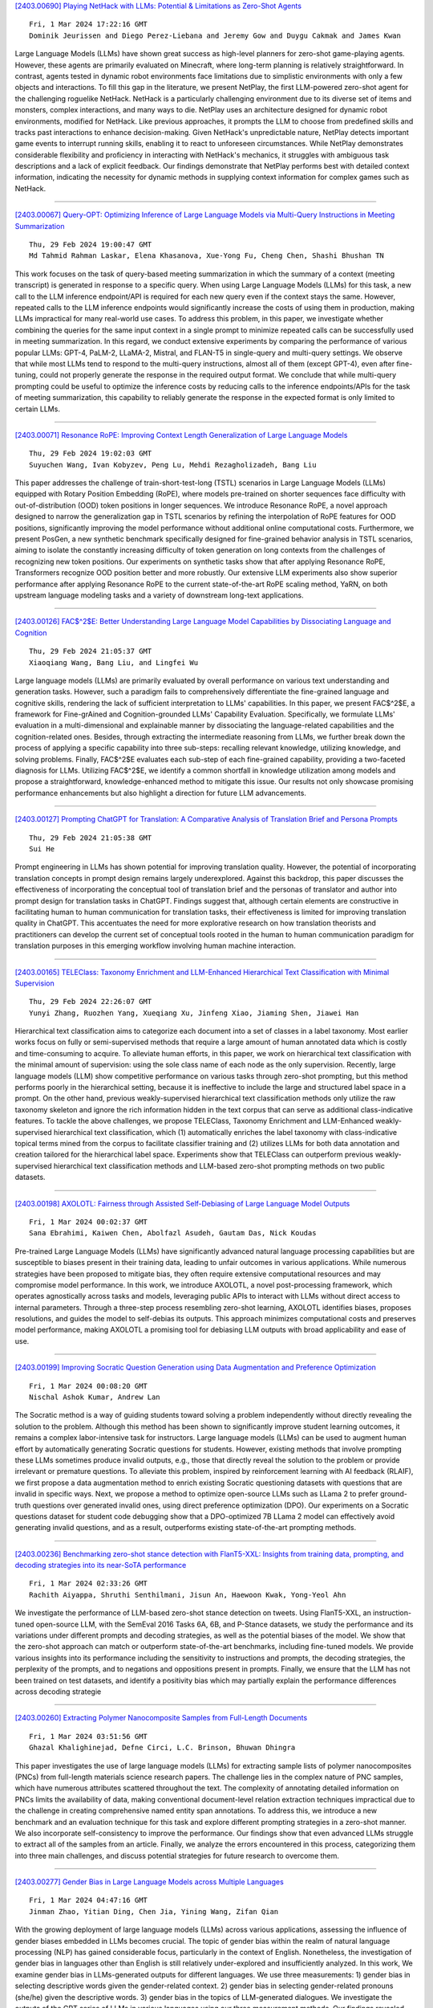 
`[2403.00690] Playing NetHack with LLMs: Potential & Limitations as Zero-Shot Agents <https://arxiv.org/abs/2403.00690>`__

::

    Fri, 1 Mar 2024 17:22:16 GMT
    Dominik Jeurissen and Diego Perez-Liebana and Jeremy Gow and Duygu Cakmak and James Kwan

Large Language Models (LLMs) have shown great success as high-level planners for zero-shot game-playing agents. However, these agents are primarily evaluated on Minecraft, where long-term planning is relatively straightforward.
In contrast, agents tested in dynamic robot environments face limitations due to simplistic environments with only a few objects and interactions. To fill this gap in the literature, we present NetPlay, the first LLM-powered zero-shot agent for the challenging roguelike NetHack. NetHack is a particularly challenging environment due to its diverse set of items and monsters, complex interactions, and many ways to die.
NetPlay uses an architecture designed for dynamic robot environments, modified for NetHack. Like previous approaches, it prompts the LLM to choose from predefined skills and tracks past interactions to enhance decision-making.
Given NetHack's unpredictable nature, NetPlay detects important game events to interrupt running skills, enabling it to react to unforeseen circumstances.
While NetPlay demonstrates considerable flexibility and proficiency in interacting with NetHack's mechanics, it struggles with ambiguous task descriptions and a lack of explicit feedback. Our findings demonstrate that NetPlay performs best with detailed context information, indicating the necessity for dynamic methods in supplying context information for complex games such as NetHack.

------------


`[2403.00067] Query-OPT: Optimizing Inference of Large Language Models via Multi-Query Instructions in Meeting Summarization <https://arxiv.org/abs/2403.00067>`__

::

    Thu, 29 Feb 2024 19:00:47 GMT
    Md Tahmid Rahman Laskar, Elena Khasanova, Xue-Yong Fu, Cheng Chen, Shashi Bhushan TN

This work focuses on the task of query-based meeting summarization in which the summary of a context (meeting transcript) is generated in response to a specific query. When using Large Language Models (LLMs) for this task, a new call to the LLM inference endpoint/API is required for each new query even if the context stays the same. However, repeated calls to the LLM inference endpoints would significantly increase the costs of using them in production, making LLMs impractical for many real-world use cases. To address this problem, in this paper, we investigate whether combining the queries for the same input context in a single prompt to minimize repeated calls can be successfully used in meeting summarization. In this regard, we conduct extensive experiments by comparing the performance of various popular LLMs: GPT-4, PaLM-2, LLaMA-2, Mistral, and FLAN-T5 in single-query and multi-query settings. We observe that while most LLMs tend to respond to the multi-query instructions, almost all of them (except GPT-4), even after fine-tuning, could not properly generate the response in the required output format. We conclude that while multi-query prompting could be useful to optimize the inference costs by reducing calls to the inference endpoints/APIs for the task of meeting summarization, this capability to reliably generate the response in the expected format is only limited to certain LLMs.

------------


`[2403.00071] Resonance RoPE: Improving Context Length Generalization of Large Language Models <https://arxiv.org/abs/2403.00071>`__

::

    Thu, 29 Feb 2024 19:02:03 GMT
    Suyuchen Wang, Ivan Kobyzev, Peng Lu, Mehdi Rezagholizadeh, Bang Liu

This paper addresses the challenge of train-short-test-long (TSTL) scenarios in Large Language Models (LLMs) equipped with Rotary Position Embedding (RoPE), where models pre-trained on shorter sequences face difficulty with out-of-distribution (OOD) token positions in longer sequences. We introduce Resonance RoPE, a novel approach designed to narrow the generalization gap in TSTL scenarios by refining the interpolation of RoPE features for OOD positions, significantly improving the model performance without additional online computational costs. Furthermore, we present PosGen, a new synthetic benchmark specifically designed for fine-grained behavior analysis in TSTL scenarios, aiming to isolate the constantly increasing difficulty of token generation on long contexts from the challenges of recognizing new token positions. Our experiments on synthetic tasks show that after applying Resonance RoPE, Transformers recognize OOD position better and more robustly.
Our extensive LLM experiments also show superior performance after applying Resonance RoPE to the current state-of-the-art RoPE scaling method, YaRN, on both upstream language modeling tasks and a variety of downstream long-text applications.

------------


`[2403.00126] FAC$^2$E: Better Understanding Large Language Model Capabilities by Dissociating Language and Cognition <https://arxiv.org/abs/2403.00126>`__

::

    Thu, 29 Feb 2024 21:05:37 GMT
    Xiaoqiang Wang, Bang Liu, and Lingfei Wu

Large language models (LLMs) are primarily evaluated by overall performance on various text understanding and generation tasks. However, such a paradigm fails to comprehensively differentiate the fine-grained language and cognitive skills, rendering the lack of sufficient interpretation to LLMs' capabilities.
In this paper, we present FAC$^2$E, a framework for Fine-grAined and Cognition-grounded LLMs' Capability Evaluation. Specifically, we formulate LLMs' evaluation in a multi-dimensional and explainable manner by dissociating the language-related capabilities and the cognition-related ones. Besides, through extracting the intermediate reasoning from LLMs, we further break down the process of applying a specific capability into three sub-steps: recalling relevant knowledge, utilizing knowledge, and solving problems. Finally, FAC$^2$E evaluates each sub-step of each fine-grained capability, providing a two-faceted diagnosis for LLMs. Utilizing FAC$^2$E, we identify a common shortfall in knowledge utilization among models and propose a straightforward, knowledge-enhanced method to mitigate this issue. Our results not only showcase promising performance enhancements but also highlight a direction for future LLM advancements.

------------


`[2403.00127] Prompting ChatGPT for Translation: A Comparative Analysis of Translation Brief and Persona Prompts <https://arxiv.org/abs/2403.00127>`__

::

    Thu, 29 Feb 2024 21:05:38 GMT
    Sui He

Prompt engineering in LLMs has shown potential for improving translation quality. However, the potential of incorporating translation concepts in prompt design remains largely underexplored. Against this backdrop, this paper discusses the effectiveness of incorporating the conceptual tool of translation brief and the personas of translator and author into prompt design for translation tasks in ChatGPT. Findings suggest that, although certain elements are constructive in facilitating human to human communication for translation tasks, their effectiveness is limited for improving translation quality in ChatGPT. This accentuates the need for more explorative research on how translation theorists and practitioners can develop the current set of conceptual tools rooted in the human to human communication paradigm for translation purposes in this emerging workflow involving human machine interaction.

------------


`[2403.00165] TELEClass: Taxonomy Enrichment and LLM-Enhanced Hierarchical Text Classification with Minimal Supervision <https://arxiv.org/abs/2403.00165>`__

::

    Thu, 29 Feb 2024 22:26:07 GMT
    Yunyi Zhang, Ruozhen Yang, Xueqiang Xu, Jinfeng Xiao, Jiaming Shen, Jiawei Han

Hierarchical text classification aims to categorize each document into a set of classes in a label taxonomy. Most earlier works focus on fully or semi-supervised methods that require a large amount of human annotated data which is costly and time-consuming to acquire. To alleviate human efforts, in this paper, we work on hierarchical text classification with the minimal amount of supervision: using the sole class name of each node as the only supervision.
Recently, large language models (LLM) show competitive performance on various tasks through zero-shot prompting, but this method performs poorly in the hierarchical setting, because it is ineffective to include the large and structured label space in a prompt. On the other hand, previous weakly-supervised hierarchical text classification methods only utilize the raw taxonomy skeleton and ignore the rich information hidden in the text corpus that can serve as additional class-indicative features. To tackle the above challenges, we propose TELEClass, Taxonomy Enrichment and LLM-Enhanced weakly-supervised hierarchical text classification, which (1) automatically enriches the label taxonomy with class-indicative topical terms mined from the corpus to facilitate classifier training and (2) utilizes LLMs for both data annotation and creation tailored for the hierarchical label space. Experiments show that TELEClass can outperform previous weakly-supervised hierarchical text classification methods and LLM-based zero-shot prompting methods on two public datasets.

------------


`[2403.00198] AXOLOTL: Fairness through Assisted Self-Debiasing of Large Language Model Outputs <https://arxiv.org/abs/2403.00198>`__

::

    Fri, 1 Mar 2024 00:02:37 GMT
    Sana Ebrahimi, Kaiwen Chen, Abolfazl Asudeh, Gautam Das, Nick Koudas

Pre-trained Large Language Models (LLMs) have significantly advanced natural language processing capabilities but are susceptible to biases present in their training data, leading to unfair outcomes in various applications. While numerous strategies have been proposed to mitigate bias, they often require extensive computational resources and may compromise model performance. In this work, we introduce AXOLOTL, a novel post-processing framework, which operates agnostically across tasks and models, leveraging public APIs to interact with LLMs without direct access to internal parameters. Through a three-step process resembling zero-shot learning, AXOLOTL identifies biases, proposes resolutions, and guides the model to self-debias its outputs. This approach minimizes computational costs and preserves model performance, making AXOLOTL a promising tool for debiasing LLM outputs with broad applicability and ease of use.

------------


`[2403.00199] Improving Socratic Question Generation using Data Augmentation and Preference Optimization <https://arxiv.org/abs/2403.00199>`__

::

    Fri, 1 Mar 2024 00:08:20 GMT
    Nischal Ashok Kumar, Andrew Lan

The Socratic method is a way of guiding students toward solving a problem independently without directly revealing the solution to the problem. Although this method has been shown to significantly improve student learning outcomes, it remains a complex labor-intensive task for instructors. Large language models (LLMs) can be used to augment human effort by automatically generating Socratic questions for students. However, existing methods that involve prompting these LLMs sometimes produce invalid outputs, e.g., those that directly reveal the solution to the problem or provide irrelevant or premature questions. To alleviate this problem, inspired by reinforcement learning with AI feedback (RLAIF), we first propose a data augmentation method to enrich existing Socratic questioning datasets with questions that are invalid in specific ways. Next, we propose a method to optimize open-source LLMs such as LLama 2 to prefer ground-truth questions over generated invalid ones, using direct preference optimization (DPO). Our experiments on a Socratic questions dataset for student code debugging show that a DPO-optimized 7B LLama 2 model can effectively avoid generating invalid questions, and as a result, outperforms existing state-of-the-art prompting methods.

------------


`[2403.00236] Benchmarking zero-shot stance detection with FlanT5-XXL: Insights from training data, prompting, and decoding strategies into its near-SoTA performance <https://arxiv.org/abs/2403.00236>`__

::

    Fri, 1 Mar 2024 02:33:26 GMT
    Rachith Aiyappa, Shruthi Senthilmani, Jisun An, Haewoon Kwak, Yong-Yeol Ahn

We investigate the performance of LLM-based zero-shot stance detection on tweets. Using FlanT5-XXL, an instruction-tuned open-source LLM, with the SemEval 2016 Tasks 6A, 6B, and P-Stance datasets, we study the performance and its variations under different prompts and decoding strategies, as well as the potential biases of the model. We show that the zero-shot approach can match or outperform state-of-the-art benchmarks, including fine-tuned models. We provide various insights into its performance including the sensitivity to instructions and prompts, the decoding strategies, the perplexity of the prompts, and to negations and oppositions present in prompts. Finally, we ensure that the LLM has not been trained on test datasets, and identify a positivity bias which may partially explain the performance differences across decoding strategie

------------


`[2403.00260] Extracting Polymer Nanocomposite Samples from Full-Length Documents <https://arxiv.org/abs/2403.00260>`__

::

    Fri, 1 Mar 2024 03:51:56 GMT
    Ghazal Khalighinejad, Defne Circi, L.C. Brinson, Bhuwan Dhingra

This paper investigates the use of large language models (LLMs) for extracting sample lists of polymer nanocomposites (PNCs) from full-length materials science research papers. The challenge lies in the complex nature of PNC samples, which have numerous attributes scattered throughout the text. The complexity of annotating detailed information on PNCs limits the availability of data, making conventional document-level relation extraction techniques impractical due to the challenge in creating comprehensive named entity span annotations. To address this, we introduce a new benchmark and an evaluation technique for this task and explore different prompting strategies in a zero-shot manner. We also incorporate self-consistency to improve the performance. Our findings show that even advanced LLMs struggle to extract all of the samples from an article. Finally, we analyze the errors encountered in this process, categorizing them into three main challenges, and discuss potential strategies for future research to overcome them.

------------


`[2403.00277] Gender Bias in Large Language Models across Multiple Languages <https://arxiv.org/abs/2403.00277>`__

::

    Fri, 1 Mar 2024 04:47:16 GMT
    Jinman Zhao, Yitian Ding, Chen Jia, Yining Wang, Zifan Qian

With the growing deployment of large language models (LLMs) across various applications, assessing the influence of gender biases embedded in LLMs becomes crucial. The topic of gender bias within the realm of natural language processing (NLP) has gained considerable focus, particularly in the context of English. Nonetheless, the investigation of gender bias in languages other than English is still relatively under-explored and insufficiently analyzed. In this work, We examine gender bias in LLMs-generated outputs for different languages.
We use three measurements: 1) gender bias in selecting descriptive words given the gender-related context. 2) gender bias in selecting gender-related pronouns (she/he) given the descriptive words. 3) gender bias in the topics of LLM-generated dialogues. We investigate the outputs of the GPT series of LLMs in various languages using our three measurement methods. Our findings revealed significant gender biases across all the languages we examined.

------------


`[2403.00338] Semi-Instruct: Bridging Natural-Instruct and Self-Instruct for Code Large Language Models <https://arxiv.org/abs/2403.00338>`__

::

    Fri, 1 Mar 2024 08:05:44 GMT
    Xianzhen Luo, Qingfu Zhu, Zhiming Zhang, Xu Wang, Qing Yang, Dongliang Xu, Wanxiang Che

Instruction tuning plays a pivotal role in Code Large Language Models (Code LLMs) for the task of program synthesis. Presently, two dominant paradigms for collecting tuning data are natural-instruct (human-written) and self-instruct (automatically generated). Natural-instruct includes diverse and correct codes but lacks instruction-code pairs, and exists improper code formats like nested single-line codes. In contrast, self-instruct automatically generates proper paired data. However, it suffers from low diversity due to generating duplicates and cannot ensure the correctness of codes. To bridge the both paradigms, we propose \textbf{Semi-Instruct}. It first converts diverse but improper codes from natural-instruct into proper instruction-code pairs through a method similar to self-instruct. To verify the correctness of generated codes, we design a novel way to construct test cases by generating cases' inputs and executing correct codes from natural-instruct to get outputs.
Finally, diverse and correct instruction-code pairs are retained for instruction tuning. Experiments show that semi-instruct is significantly better than natural-instruct and self-instruct. Furthermore, the performance steadily improves as data scale increases.

------------


`[2403.00411] Cross-Lingual Learning vs. Low-Resource Fine-Tuning: A Case Study with Fact-Checking in Turkish <https://arxiv.org/abs/2403.00411>`__

::

    Fri, 1 Mar 2024 09:57:46 GMT
    Recep Firat Cekinel, Pinar Karagoz, Cagri Coltekin

The rapid spread of misinformation through social media platforms has raised concerns regarding its impact on public opinion. While misinformation is prevalent in other languages, the majority of research in this field has concentrated on the English language. Hence, there is a scarcity of datasets for other languages, including Turkish. To address this concern, we have introduced the FCTR dataset, consisting of 3238 real-world claims. This dataset spans multiple domains and incorporates evidence collected from three Turkish fact-checking organizations. Additionally, we aim to assess the effectiveness of cross-lingual transfer learning for low-resource languages, with a particular focus on Turkish. We demonstrate in-context learning (zero-shot and few-shot) performance of large language models in this context. The experimental results indicate that the dataset has the potential to advance research in the Turkish language.

------------


`[2403.00417] Rethinking Tokenization: Crafting Better Tokenizers for Large Language Models <https://arxiv.org/abs/2403.00417>`__

::

    Fri, 1 Mar 2024 10:03:07 GMT
    Jinbiao Yang

Tokenization significantly influences language models(LMs)' performance. This paper traces the evolution of tokenizers from word-level to subword-level, analyzing how they balance tokens and types to enhance model adaptability while controlling complexity. Despite subword tokenizers like Byte Pair Encoding (BPE) overcoming many word tokenizer limitations, they encounter difficulties in handling non-Latin languages and depend heavily on extensive training data and computational resources to grasp the nuances of multiword expressions (MWEs). This article argues that tokenizers, more than mere technical tools, should drawing inspiration from the cognitive science about human language processing. This study then introduces the "Principle of Least Effort" from cognitive science, that humans naturally seek to reduce cognitive effort, and discusses the benefits of this principle for tokenizer development. Based on this principle, the paper proposes that the Less-is-Better (LiB) model could be a new approach for LLM tokenizer. The LiB model can autonomously learn an integrated vocabulary consisting of subwords, words, and MWEs, which effectively reduces both the numbers of tokens and types. Comparative evaluations show that the LiB tokenizer outperforms existing word and BPE tokenizers, presenting an innovative method for tokenizer development, and hinting at the possibility of future cognitive science-based tokenizers being more efficient.

------------


`[2403.00418] LLMs for Targeted Sentiment in News Headlines: Exploring Different Levels of Prompt Prescriptiveness <https://arxiv.org/abs/2403.00418>`__

::

    Fri, 1 Mar 2024 10:10:34 GMT
    Jana Juro\v{s}, Laura Majer, Jan \v{S}najder

News headlines often evoke sentiment by intentionally portraying entities in particular ways, making targeted sentiment analysis (TSA) of headlines a worthwhile but difficult task. Fine-tuned encoder models show satisfactory TSA performance, but their background knowledge is limited, and they require a labeled dataset. LLMs offer a potentially universal solution for TSA due to their broad linguistic and world knowledge along with in-context learning abilities, yet their performance is heavily influenced by prompt design.
Drawing parallels with annotation paradigms for subjective tasks, we explore the influence of prompt design on the performance of LLMs for TSA of news headlines. We evaluate the predictive accuracy of state-of-the-art LLMs using prompts with different levels of prescriptiveness, ranging from plain zero-shot to elaborate few-shot prompts matching annotation guidelines. Recognizing the subjective nature of TSA, we evaluate the ability of LLMs to quantify predictive uncertainty via calibration error and correlation to human inter-annotator agreement. We find that, except for few-shot prompting, calibration and F1-score improve with increased prescriptiveness, but the optimal level depends on the model.

------------


`[2403.00435] Hierarchical Indexing for Retrieval-Augmented Opinion Summarization <https://arxiv.org/abs/2403.00435>`__

::

    Fri, 1 Mar 2024 10:38:07 GMT
    Tom Hosking, Hao Tang, Mirella Lapata

We propose a method for unsupervised abstractive opinion summarization, that combines the attributability and scalability of extractive approaches with the coherence and fluency of Large Language Models (LLMs). Our method, HIRO, learns an index structure that maps sentences to a path through a semantically organized discrete hierarchy. At inference time, we populate the index and use it to identify and retrieve clusters of sentences containing popular opinions from input reviews. Then, we use a pretrained LLM to generate a readable summary that is grounded in these extracted evidential clusters. The modularity of our approach allows us to evaluate its efficacy at each stage. We show that HIRO learns an encoding space that is more semantically structured than prior work, and generates summaries that are more representative of the opinions in the input reviews. Human evaluation confirms that HIRO generates more coherent, detailed and accurate summaries that are significantly preferred by annotators compared to prior work.

------------


`[2403.00462] LUCID: LLM-Generated Utterances for Complex and Interesting Dialogues <https://arxiv.org/abs/2403.00462>`__

::

    Fri, 1 Mar 2024 11:33:53 GMT
    Joe Stacey, Jianpeng Cheng, John Torr, Tristan Guigue, Joris Driesen, Alexandru Coca, Mark Gaynor, Anders Johannsen

Virtual assistants are poised to take a dramatic leap forward in terms of their dialogue capabilities, spurred by recent advances in transformer-based Large Language Models (LLMs). Yet a major bottleneck to achieving genuinely transformative task-oriented dialogue capabilities remains the scarcity of high quality and linguistically sophisticated data. Existing datasets, while impressive in scale, have limited domain coverage and contain few genuinely challenging conversational phenomena; those which are present are typically unlabelled, making it difficult to assess the strengths and weaknesses of models without time-consuming and costly human evaluation. Moreover, creating high quality dialogue data has until now required considerable human input, limiting both the scale of these datasets and the ability to rapidly bootstrap data for a new target domain. We aim to overcome these issues with LUCID, a modularised and highly automated LLM-driven data generation system that produces realistic, diverse and challenging dialogues. We use LUCID to generate a seed dataset of 4,277 multi-domain, multi-intent conversations across 100 intents to demonstrate its capabilities. The generated conversations include a wide range of challenging phenomena and diverse user behaviour, conveniently identifiable via a set of turn-level tags. Finally, we provide separate test sets for seen and unseen intents, allowing for convenient out-of-distribution evaluation. We release both the data generation code and the dataset itself.

------------


`[2403.00499] Do Zombies Understand? A Choose-Your-Own-Adventure Exploration of Machine Cognition <https://arxiv.org/abs/2403.00499>`__

::

    Fri, 1 Mar 2024 12:42:47 GMT
    Ariel Goldstein, Gabriel Stanovsky

Recent advances in LLMs have sparked a debate on whether they understand text. In this position paper, we argue that opponents in this debate hold different definitions for understanding, and particularly differ in their view on the role of consciousness. To substantiate this claim, we propose a thought experiment involving an open-source chatbot $Z$ which excels on every possible benchmark, seemingly without subjective experience. We ask whether $Z$ is capable of understanding, and show that different schools of thought within seminal AI research seem to answer this question differently, uncovering their terminological disagreement. Moving forward, we propose two distinct working definitions for understanding which explicitly acknowledge the question of consciousness, and draw connections with a rich literature in philosophy, psychology and neuroscience.

------------


`[2403.00510] ROME: Memorization Insights from Text, Probability and Hidden State in Large Language Models <https://arxiv.org/abs/2403.00510>`__

::

    Fri, 1 Mar 2024 13:15:30 GMT
    Bo Li and Qinghua Zhao and Lijie Wen

Probing the memorization of large language models holds significant importance. Previous works have established metrics for quantifying memorization, explored various influencing factors, such as data duplication, model size, and prompt length, and evaluated memorization by comparing model outputs with training corpora. However, the training corpora are of enormous scale and its pre-processing is time-consuming. To explore memorization without accessing training data, we propose a novel approach, named ROME, wherein memorization is explored by comparing disparities across memorized and non-memorized. Specifically, models firstly categorize the selected samples into memorized and non-memorized groups, and then comparing the demonstrations in the two groups from the insights of text, probability, and hidden state.
Experimental findings show the disparities in factors including word length, part-of-speech, word frequency, mean and variance, just to name a few.

------------


`[2403.00528] Large Language Models for Simultaneous Named Entity Extraction and Spelling Correction <https://arxiv.org/abs/2403.00528>`__

::

    Fri, 1 Mar 2024 13:36:04 GMT
    Edward Whittaker and Ikuo Kitagishi

Language Models (LMs) such as BERT, have been shown to perform well on the task of identifying Named Entities (NE) in text. A BERT LM is typically used as a classifier to classify individual tokens in the input text, or to classify spans of tokens, as belonging to one of a set of possible NE categories.
In this paper, we hypothesise that decoder-only Large Language Models (LLMs) can also be used generatively to extract both the NE, as well as potentially recover the correct surface form of the NE, where any spelling errors that were present in the input text get automatically corrected.
We fine-tune two BERT LMs as baselines, as well as eight open-source LLMs, on the task of producing NEs from text that was obtained by applying Optical Character Recognition (OCR) to images of Japanese shop receipts; in this work, we do not attempt to find or evaluate the location of NEs in the text.
We show that the best fine-tuned LLM performs as well as, or slightly better than, the best fine-tuned BERT LM, although the differences are not significant. However, the best LLM is also shown to correct OCR errors in some cases, as initially hypothesised.

------------


`[2403.00553] Standardizing the Measurement of Text Diversity: A Tool and a Comparative Analysis of Scores <https://arxiv.org/abs/2403.00553>`__

::

    Fri, 1 Mar 2024 14:23:12 GMT
    Chantal Shaib, Joe Barrow, Jiuding Sun, Alexa F. Siu, Byron C. Wallace, Ani Nenkova

The diversity across outputs generated by large language models shapes the perception of their quality and utility. Prompt leaks, templated answer structure, and canned responses across different interactions are readily noticed by people, but there is no standard score to measure this aspect of model behavior. In this work we empirically investigate diversity scores on English texts. We find that computationally efficient compression algorithms capture information similar to what is measured by slow to compute $n$-gram overlap homogeneity scores. Further, a combination of measures -- compression ratios, self-repetition of long $n$-grams and Self-BLEU and BERTScore -- are sufficient to report, as they have low mutual correlation with each other. The applicability of scores extends beyond analysis of generative models; for example, we highlight applications on instruction-tuning datasets and human-produced texts. We release a diversity score package to facilitate research and invite consistency across reports.

------------


`[2403.00696] Self-Consistent Decoding for More Factual Open Responses <https://arxiv.org/abs/2403.00696>`__

::

    Fri, 1 Mar 2024 17:31:09 GMT
    Christopher Malon and Xiaodan Zhu

Self-consistency has emerged as a powerful method for improving the accuracy of short answers generated by large language models. As previously defined, it only concerns the accuracy of a final answer parsed from generated text. In this work, we extend the idea to open response generation, by integrating voting into the decoding method. Each output sentence is selected from among multiple samples, conditioning on the previous selections, based on a simple token overlap score. We compare this "Sample & Select" method to greedy decoding, beam search, nucleus sampling, and the recently introduced hallucination avoiding decoders of DoLA, P-CRR, and S-CRR. We show that Sample & Select improves factuality by a 30% relative margin against these decoders in NLI-based evaluation on the subsets of CNN/DM and XSum used in the FRANK benchmark, while maintaining comparable ROUGE-1 F1 scores against reference summaries. We collect human verifications of the generated summaries, confirming the factual superiority of our method.

------------


`[2403.00758] Mitigating Reversal Curse via Semantic-aware Permutation Training <https://arxiv.org/abs/2403.00758>`__

::

    Fri, 1 Mar 2024 18:55:20 GMT
    Qingyan Guo, Rui Wang, Junliang Guo, Xu Tan, Jiang Bian, Yujiu Yang

While large language models (LLMs) have achieved impressive performance across diverse tasks, recent studies showcase that causal LLMs suffer from the "reversal curse". It is a typical example that the model knows "A's father is B", but is unable to reason "B's child is A". This limitation poses a challenge to the advancement of artificial general intelligence (AGI), as it suggests a gap in the models' ability to comprehend and apply bidirectional reasoning. In this paper, we first conduct substantial evaluation and identify that the root cause of the reversal curse lies in the different word order between the training and inference stage, namely, the poor ability of causal language models to predict antecedent words within the training data. Accordingly, permutation on the training data is considered as a potential solution, since this can make the model predict antecedent words or tokens. However, previous permutation methods may disrupt complete phrases or entities, thereby posing challenges for the model to comprehend and learn from training data. To address this issue, we propose Semantic-aware Permutation Training (SPT), which addresses this issue by segmenting the training sentences into semantic units (i.e., entities or phrases) with an assistant language model and permuting these units before feeding into the model. Extensive experiments demonstrate that SPT effectively mitigates the reversal curse since the performance on reversed questions approximates that on the forward ones, and significantly advances the performance of existing works.

------------


`[2403.00013] Prioritizing Informative Features and Examples for Deep Learning from Noisy Data <https://arxiv.org/abs/2403.00013>`__

::

    Tue, 27 Feb 2024 07:15:35 GMT
    Dongmin Park

In this dissertation, we propose a systemic framework that prioritizes informative features and examples to enhance each stage of the development process. Specifically, we prioritize informative features and examples and improve the performance of feature learning, data labeling, and data selection.
We first propose an approach to extract only informative features that are inherent to solving a target task by using auxiliary out-of-distribution data.
We deactivate the noise features in the target distribution by using that in the out-of-distribution data. Next, we introduce an approach that prioritizes informative examples from unlabeled noisy data in order to reduce the labeling cost of active learning. In order to solve the purity-information dilemma, where an attempt to select informative examples induces the selection of many noisy examples, we propose a meta-model that finds the best balance between purity and informativeness. Lastly, we suggest an approach that prioritizes informative examples from labeled noisy data to preserve the performance of data selection. For labeled image noise data, we propose a data selection method that considers the confidence of neighboring samples to maintain the performance of the state-of-the-art Re-labeling models. For labeled text noise data, we present an instruction selection method that takes diversity into account for ranking the quality of instructions with prompting, thereby enhancing the performance of aligned large language models.
Overall, our unified framework induces the deep learning development process robust to noisy data, thereby effectively mitigating noisy features and examples in real-world applications.

------------


`[2403.00026] Learning to Deliver: a Foundation Model for the Montreal Capacitated Vehicle Routing Problem <https://arxiv.org/abs/2403.00026>`__

::

    Wed, 28 Feb 2024 16:02:29 GMT
    Samuel J. K. Chin, Matthias Winkenbach, Akash Srivastava

In this paper, we present the Foundation Model for the Montreal Capacitated Vehicle Routing Problem (FM-MCVRP), a novel Deep Learning (DL) model that approximates high-quality solutions to a variant of the Capacitated Vehicle Routing Problem (CVRP) that characterizes many real-world applications. The so-called Montreal Capacitated Vehicle Routing Problem (MCVRP), first formally described by Bengio et al. (2021), is defined on a fixed and finite graph, which is analogous to a city. Each MCVRP instance is essentially the sub-graph connecting a randomly sampled subset of the nodes in the fixed graph, which represent a set of potential addresses in a real-world delivery problem on a given day. Our work exploits this problem structure to frame the MCVRP as an analogous Natural Language Processing (NLP) task. Specifically, we leverage a Transformer architecture embedded in a Large Language Model (LLM) framework to train our model in a supervised manner on computationally inexpensive, sub-optimal MCVRP solutions obtained algorithmically. Through comprehensive computational experiments, we show that FM-MCVRP produces better MCVRP solutions than the training data and generalizes to larger sized problem instances not seen during training. Even when compared to near-optimal solutions from state-of-the-art heuristics, FM-MCVRP yields competitive results despite being trained on inferior data. For instance, for 400-customer problems, FM-MCVRP solutions on average fall within 2% of the benchmark. Our results further demonstrate that unlike prior works in the literature, FM-MCVRP is a unified model, which performs consistently and reliably on a range of problem instance sizes and parameter values such as the vehicle capacity.

------------


`[2403.00131] UniTS: Building a Unified Time Series Model <https://arxiv.org/abs/2403.00131>`__

::

    Thu, 29 Feb 2024 21:25:58 GMT
    Shanghua Gao, Teddy Koker, Owen Queen, Thomas Hartvigsen, Theodoros Tsiligkaridis, Marinka Zitnik

Foundation models, especially LLMs, are profoundly transforming deep learning. Instead of training many task-specific models, we can adapt a single pretrained model to many tasks via fewshot prompting or fine-tuning. However, current foundation models apply to sequence data but not to time series, which present unique challenges due to the inherent diverse and multidomain time series datasets, diverging task specifications across forecasting, classification and other types of tasks, and the apparent need for task-specialized models. We developed UNITS, a unified time series model that supports a universal task specification, accommodating classification, forecasting, imputation, and anomaly detection tasks. This is achieved through a novel unified network backbone, which incorporates sequence and variable attention along with a dynamic linear operator and is trained as a unified model. Across 38 multi-domain datasets, UNITS demonstrates superior performance compared to task-specific models and repurposed natural language-based LLMs.
UNITS exhibits remarkable zero-shot, few-shot, and prompt learning capabilities when evaluated on new data domains and tasks. The source code and datasets are available at https://github.com/mims-harvard/UniTS.

------------


`[2403.00222] Efficient Reinforcement Learning for Global Decision Making in the Presence of Local Agents at Scale <https://arxiv.org/abs/2403.00222>`__

::

    Fri, 1 Mar 2024 01:49:57 GMT
    Emile Anand, Guannan Qu

We study reinforcement learning for global decision-making in the presence of many local agents, where the global decision-maker makes decisions affecting all local agents, and the objective is to learn a policy that maximizes the rewards of both the global and the local agents. Such problems find many applications, e.g. demand response, EV charging, queueing, etc. In this setting, scalability has been a long-standing challenge due to the size of the state/action space which can be exponential in the number of agents. This work proposes the SUB-SAMPLE-Q algorithm where the global agent subsamples $k\leq n$ local agents to compute an optimal policy in time that is only exponential in $k$, providing an exponential speedup from standard methods that are exponential in $n$. We show that the learned policy converges to the optimal policy in the order of $\tilde{O}(1/\sqrt{k}+\epsilon_{k,m})$ as the number of sub-sampled agents $k$ increases, where $\epsilon_{k,m}$ is the Bellman noise.
We also conduct numerical simulations in a demand-response setting and a queueing setting.

------------


`[2403.00745] AtP*: An efficient and scalable method for localizing LLM behaviour to components <https://arxiv.org/abs/2403.00745>`__

::

    Fri, 1 Mar 2024 18:43:51 GMT
    J\'anos Kram\'ar, Tom Lieberum, Rohin Shah, Neel Nanda (Google DeepMind)

Activation Patching is a method of directly computing causal attributions of behavior to model components. However, applying it exhaustively requires a sweep with cost scaling linearly in the number of model components, which can be prohibitively expensive for SoTA Large Language Models (LLMs). We investigate Attribution Patching (AtP), a fast gradient-based approximation to Activation Patching and find two classes of failure modes of AtP which lead to significant false negatives. We propose a variant of AtP called AtP*, with two changes to address these failure modes while retaining scalability. We present the first systematic study of AtP and alternative methods for faster activation patching and show that AtP significantly outperforms all other investigated methods, with AtP* providing further significant improvement. Finally, we provide a method to bound the probability of remaining false negatives of AtP* estimates.

------------


`[2403.00039] FhGenie: A Custom, Confidentiality-preserving Chat AI for Corporate and Scientific Use <https://arxiv.org/abs/2403.00039>`__

::

    Thu, 29 Feb 2024 09:43:50 GMT
    Ingo Weber, Hendrik Linka, Daniel Mertens, Tamara Muryshkin, Heinrich Opgenoorth, Stefan Langer

Since OpenAI's release of ChatGPT, generative AI has received significant attention across various domains. These AI-based chat systems have the potential to enhance the productivity of knowledge workers in diverse tasks.
However, the use of free public services poses a risk of data leakage, as service providers may exploit user input for additional training and optimization without clear boundaries. Even subscription-based alternatives sometimes lack transparency in handling user data. To address these concerns and enable Fraunhofer staff to leverage this technology while ensuring confidentiality, we have designed and developed a customized chat AI called FhGenie (genie being a reference to a helpful spirit). Within few days of its release, thousands of Fraunhofer employees started using this service. As pioneers in implementing such a system, many other organizations have followed suit. Our solution builds upon commercial large language models (LLMs), which we have carefully integrated into our system to meet our specific requirements and compliance constraints, including confidentiality and GDPR. In this paper, we share detailed insights into the architectural considerations, design, implementation, and subsequent updates of FhGenie. Additionally, we discuss challenges, observations, and the core lessons learned from its productive usage.

------------


`[2403.00046] SEED: Customize Large Language Models with Sample-Efficient Adaptation for Code Generation <https://arxiv.org/abs/2403.00046>`__

::

    Thu, 29 Feb 2024 16:09:02 GMT
    Xue Jiang, Yihong Dong, Zhi Jin, Ge Li

Although Large Language Models (LLMs) have made significant progress in code generation, they still struggle with code generation tasks in specific scenarios. These scenarios usually necessitate the adaptation of LLMs to fulfill specific needs, but the limited training data available in practice leads to poor code generation performance. How to effectively adapt LLMs to new scenarios with fewer training samples is a major challenge for current code generation. In this paper, we propose a novel adaptation approach named SEED, which stands for Sample-Efficient adaptation with Error-Driven learning for code generation. SEED leverages the errors made by LLMs as learning opportunities, using error revision to overcome its own shortcomings, thus achieving efficient learning. Specifically, SEED involves identifying error code generated by LLMs, employing Self-revise for code revision, optimizing the model with revised code, and iteratively adapting the process for continuous improvement. Experimental results show that, compared to traditional fine-tuning approaches, SEED achieves superior performance with fewer training samples, showing a relative improvement of 27.2%-325.0% in Pass@1. We also validate the effectiveness of Self-revise, which generates revised code that optimizes the model more efficiently compared to the code samples from datasets. Moreover, SEED consistently demonstrates strong performance across various LLMs, underscoring its generalizability.

------------


`[2403.00108] LoRA-as-an-Attack! Piercing LLM Safety Under The Share-and-Play Scenario <https://arxiv.org/abs/2403.00108>`__

::

    Thu, 29 Feb 2024 20:25:16 GMT
    Hongyi Liu, Zirui Liu, Ruixiang Tang, Jiayi Yuan, Shaochen Zhong, Yu-Neng Chuang, Li Li, Rui Chen, Xia Hu

Fine-tuning LLMs is crucial to enhancing their task-specific performance and ensuring model behaviors are aligned with human preferences. Among various fine-tuning methods, LoRA is popular for its efficiency and ease to use, allowing end-users to easily post and adopt lightweight LoRA modules on open-source platforms to tailor their model for different customization.
However, such a handy share-and-play setting opens up new attack surfaces, that the attacker can render LoRA as an attacker, such as backdoor injection, and widely distribute the adversarial LoRA to the community easily. This can result in detrimental outcomes. Despite the huge potential risks of sharing LoRA modules, this aspect however has not been fully explored. To fill the gap, in this study we thoroughly investigate the attack opportunities enabled in the growing share-and-play scenario. Specifically, we study how to inject backdoor into the LoRA module and dive deeper into LoRA's infection mechanisms. We found that training-free mechanism is possible in LoRA backdoor injection. We also discover the impact of backdoor attacks with the presence of multiple LoRA adaptions concurrently as well as LoRA based backdoor transferability. Our aim is to raise awareness of the potential risks under the emerging share-and-play scenario, so as to proactively prevent potential consequences caused by LoRA-as-an-Attack. Warning: the paper contains potential offensive content generated by models.

------------


`[2403.00154] LLMs in Political Science: Heralding a New Era of Visual Analysis <https://arxiv.org/abs/2403.00154>`__

::

    Thu, 29 Feb 2024 22:11:20 GMT
    Yu Wang and Mengying Xing

Interest is increasing among political scientists in leveraging the extensive information available in images. However, the challenge of interpreting these images lies in the need for specialized knowledge in computer vision and access to specialized hardware. As a result, image analysis has been limited to a relatively small group within the political science community. This landscape could potentially change thanks to the rise of large language models (LLMs).
This paper aims to raise awareness of the feasibility of using Gemini for image content analysis. A retrospective analysis was conducted on a corpus of 688 images. Content reports were elicited from Gemini for each image and then manually evaluated by the authors. We find that Gemini is highly accurate in performing object detection, which is arguably the most common and fundamental task in image analysis for political scientists. Equally important, we show that it is easy to implement as the entire command consists of a single prompt in natural language; it is fast to run and should meet the time budget of most researchers; and it is free to use and does not require any specialized hardware. In addition, we illustrate how political scientists can leverage Gemini for other image understanding tasks, including face identification, sentiment analysis, and caption generation. Our findings suggest that Gemini and other similar LLMs have the potential to drastically stimulate and accelerate image research in political science and social sciences more broadly.

------------


`[2403.00336] Never-Ending Embodied Robot Learning <https://arxiv.org/abs/2403.00336>`__

::

    Fri, 1 Mar 2024 07:51:29 GMT
    Wenqi Liang, Gan Sun, Qian He, Yu Ren, Jiahua Dong and Yang Cong

Relying on large language models (LLMs), embodied robots could perform complex multimodal robot manipulation tasks from visual observations with powerful generalization ability. However, most visual behavior-cloning agents suffer from manipulation performance degradation and skill knowledge forgetting when adapting into a series of challenging unseen tasks. We here investigate the above challenge with NBCagent in embodied robots, a pioneering language-conditioned Never-ending Behavior-Cloning agent, which can continually learn observation knowledge of novel robot manipulation skills from skill-specific and skill-shared attributes. Specifically, we establish a skill-specific evolving planner to perform knowledge decoupling, which can continually embed novel skill-specific knowledge in our NBCagent agent from latent and low-rank space. Meanwhile, we propose a skill-shared semantics rendering module and a skill-shared representation distillation module to effectively transfer anti-forgetting skill-shared knowledge, further tackling catastrophic forgetting on old skills from semantics and representation aspects. Finally, we design a continual embodied robot manipulation benchmark, and several expensive experiments demonstrate the significant performance of our method. Visual results, code, and dataset are provided at: https://neragent.github.io.

------------


`[2403.00393] Private Benchmarking to Prevent Contamination and Improve Comparative Evaluation of LLMs <https://arxiv.org/abs/2403.00393>`__

::

    Fri, 1 Mar 2024 09:28:38 GMT
    Nishanth Chandran, Sunayana Sitaram, Divya Gupta, Rahul Sharma, Kashish Mittal, Manohar Swaminathan

Benchmarking is the de-facto standard for evaluating LLMs, due to its speed, replicability and low cost. However, recent work has pointed out that the majority of the open source benchmarks available today have been contaminated or leaked into LLMs, meaning that LLMs have access to test data during pretraining and/or fine-tuning. This raises serious concerns about the validity of benchmarking studies conducted so far and the future of evaluation using benchmarks. To solve this problem, we propose Private Benchmarking, a solution where test datasets are kept private and models are evaluated without revealing the test data to the model. We describe various scenarios (depending on the trust placed on model owners or dataset owners), and present solutions to avoid data contamination using private benchmarking. For scenarios where the model weights need to be kept private, we describe solutions from confidential computing and cryptography that can aid in private benchmarking. Finally, we present solutions the problem of benchmark dataset auditing, to ensure that private benchmarks are of sufficiently high quality.

------------


`[2308.10261] How Good Are Large Language Models at Out-of-Distribution Detection? <https://arxiv.org/abs/2308.10261>`__

::

    replaced with revised version Fri, 1 Mar 2024 14:56:07 GMT
    Bo Liu, Liming Zhan, Zexin Lu, Yujie Feng, Lei Xue, Xiao-Ming Wu

Categories

------------


`[2309.09902] Speaker attribution in German parliamentary debates with QLoRA-adapted large language models <https://arxiv.org/abs/2309.09902>`__

::

    replaced with revised version Fri, 1 Mar 2024 10:39:29 GMT
    Tobias Bornheim, Niklas Grieger, Patrick Gustav Blaneck, Stephan Bialonski

Categories

------------


`[2310.03309] Concise and Organized Perception Facilitates Large Language Models for Deductive Reasoning <https://arxiv.org/abs/2310.03309>`__

::

    replaced with revised version Fri, 1 Mar 2024 03:47:50 GMT
    Shaotian Yan, Chen Shen, Junjie Liu and Jieping Ye

Categories

------------


`[2311.08107] SAIE Framework: Support Alone Isn't Enough -- Advancing LLM Training with Adversarial Remarks <https://arxiv.org/abs/2311.08107>`__

::

    replaced with revised version Fri, 1 Mar 2024 00:42:58 GMT
    Mengsay Loem, Masahiro Kaneko, Naoaki Okazaki

Categories

------------


`[2312.04455] Fortify the Shortest Stave in Attention: Enhancing Context Awareness of Large Language Models for Effective Tool Use <https://arxiv.org/abs/2312.04455>`__

::

    replaced with revised version Fri, 1 Mar 2024 07:56:37 GMT
    Yuhan Chen, Ang Lv, Ting-En Lin, Changyu Chen, Yuchuan Wu, Fei Huang, Yongbin Li and Rui Yan

Categories

------------


`[2402.01719] Measuring Moral Inconsistencies in Large Language Models <https://arxiv.org/abs/2402.01719>`__

::

    replaced with revised version Fri, 1 Mar 2024 06:35:29 GMT
    Vamshi Krishna Bonagiri, Sreeram Vennam, Manas Gaur, Ponnurangam Kumaraguru

Categories

------------


`[2402.03776] Large Language Models As MOOCs Graders <https://arxiv.org/abs/2402.03776>`__

::

    replaced with revised version Fri, 1 Mar 2024 04:48:41 GMT
    Shahriar Golchin, Nikhil Garuda, Christopher Impey, Matthew Wenger

Categories

------------


`[2402.14875] What's in a Name? Auditing Large Language Models for Race and Gender Bias <https://arxiv.org/abs/2402.14875>`__

::

    replaced with revised version Thu, 29 Feb 2024 19:39:35 GMT
    Amit Haim, Alejandro Salinas, Julian Nyarko

Categories

------------


`[2402.15302] How (un)ethical are instruction-centric responses of LLMs? Unveiling the vulnerabilities of safety guardrails to harmful queries <https://arxiv.org/abs/2402.15302>`__

::

    replaced with revised version Fri, 1 Mar 2024 04:54:44 GMT
    Somnath Banerjee, Sayan Layek, Rima Hazra, Animesh Mukherjee

Categories

------------


`[2402.15481] Prejudice and Caprice: A Statistical Framework for Measuring Social Discrimination in Large Language Models <https://arxiv.org/abs/2402.15481>`__

::

    replaced with revised version Thu, 29 Feb 2024 22:50:10 GMT
    Yiran Liu (1 and 2), Ke Yang (1 and 3), Zehan Qi (2), Xiao Liu (2), Yang Yu (2), Chengxiang Zhai (3) ((1) Equal contributions, (2) Tsinghua University, (3) University of Illinois Urbana-Champaign)

Categories

------------


`[2402.15987] Likelihood-based Mitigation of Evaluation Bias in Large Language Models <https://arxiv.org/abs/2402.15987>`__

::

    replaced with revised version Fri, 1 Mar 2024 06:44:44 GMT
    Masanari Ohi, Masahiro Kaneko, Ryuto Koike, Mengsay Loem, Naoaki Okazaki

Categories

------------


`[2402.17944] Large Language Models(LLMs) on Tabular Data: Prediction, Generation, and Understanding -- A Survey <https://arxiv.org/abs/2402.17944>`__

::

    replaced with revised version Fri, 1 Mar 2024 00:14:42 GMT
    Xi Fang, Weijie Xu, Fiona Anting Tan, Jiani Zhang, Ziqing Hu, Yanjun Qi, Scott Nickleach, Diego Socolinsky, Srinivasan Sengamedu, Christos Faloutsos

Categories

------------


`[2402.18045] Multi-FAct: Assessing Multilingual LLMs' Multi-Regional Knowledge using FActScore <https://arxiv.org/abs/2402.18045>`__

::

    replaced with revised version Fri, 1 Mar 2024 12:35:55 GMT
    Sheikh Shafayat, Eunsu Kim, Juhyun Oh, Alice Oh

Categories

------------


`[2309.16739] Pushing Large Language Models to the 6G Edge: Vision, Challenges, and Opportunities <https://arxiv.org/abs/2309.16739>`__

::

    replaced with revised version Fri, 1 Mar 2024 14:48:36 GMT
    Zheng Lin, Guanqiao Qu, Qiyuan Chen, Xianhao Chen, Zhe Chen and Kaibin Huang

Categories

------------


`[2402.14270] Take the Bull by the Horns: Hard Sample-Reweighted Continual Training Improves LLM Generalization <https://arxiv.org/abs/2402.14270>`__

::

    replaced with revised version Fri, 1 Mar 2024 15:21:16 GMT
    Xuxi Chen, Zhendong Wang, Daouda Sow, Junjie Yang, Tianlong Chen, Yingbin Liang, Mingyuan Zhou, Zhangyang Wang

Categories

------------


`[2401.17010] Finetuning Large Language Models for Vulnerability Detection <https://arxiv.org/abs/2401.17010>`__

::

    replaced with revised version Fri, 1 Mar 2024 09:53:48 GMT
    Alexey Shestov, Rodion Levichev, Ravil Mussabayev, Evgeny Maslov, Anton Cheshkov, Pavel Zadorozhny

Categories

------------


`[2402.14978] AI-Augmented Brainwriting: Investigating the use of LLMs in group ideation <https://arxiv.org/abs/2402.14978>`__

::

    replaced with revised version Thu, 29 Feb 2024 22:47:21 GMT
    Orit Shaer, Angelora Cooper, Osnat Mokryn, Andrew L. Kun, Hagit Ben Shoshan

Categories

------------


`[2402.16914] DrAttack: Prompt Decomposition and Reconstruction Makes Powerful LLM Jailbreakers <https://arxiv.org/abs/2402.16914>`__

::

    replaced with revised version Fri, 1 Mar 2024 07:26:50 GMT
    Xirui Li, Ruochen Wang, Minhao Cheng, Tianyi Zhou, Cho-Jui Hsieh

Categories

------------


`[2312.07358] Distributional Bellman Operators over Mean Embeddings <https://arxiv.org/abs/2312.07358>`__

::

    replaced with revised version Thu, 29 Feb 2024 22:49:37 GMT
    Li Kevin Wenliang, Gr\'egoire D\'eletang, Matthew Aitchison, Marcus Hutter, Anian Ruoss, Arthur Gretton, Mark Rowland

Categories

------------

